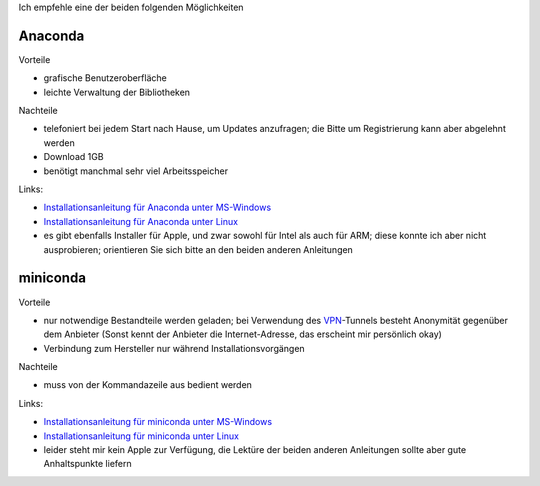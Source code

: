 .. title: Installation
.. slug: installation
.. date: 2022-09-06 14:17:31 UTC+02:00
.. tags: 
.. category: 
.. link: 
.. description: 
.. type: text

Ich empfehle eine der beiden folgenden Möglichkeiten

Anaconda
========

Vorteile

* grafische Benutzeroberfläche
* leichte Verwaltung der Bibliotheken

Nachteile

* telefoniert bei jedem Start nach Hause, um Updates anzufragen; die Bitte um Registrierung kann aber abgelehnt werden
* Download 1GB
* benötigt manchmal sehr viel Arbeitsspeicher

Links:

* `Installationsanleitung für Anaconda unter MS-Windows`_
* `Installationsanleitung für Anaconda unter Linux`_
* es gibt ebenfalls Installer für Apple, und zwar sowohl für Intel als auch für ARM; diese konnte ich aber nicht ausprobieren; orientieren Sie sich bitte an den beiden anderen Anleitungen

.. _`Installationsanleitung für Anaconda unter MS-Windows`: http://www.math.uni-duesseldorf.de/~internet/compana22/pages/installationsanleitung-fur-anaconda-unter-ms-windows
.. _`Installationsanleitung für Anaconda unter Linux`: http://www.math.uni-duesseldorf.de/~internet/compana22/pages/installationsanleitung-fur-anaconda-unter-linux

miniconda
==========

Vorteile

* nur notwendige Bestandteile werden geladen; bei Verwendung des VPN_-Tunnels besteht Anonymität gegenüber dem Anbieter (Sonst kennt der Anbieter die Internet-Adresse, das erscheint mir persönlich okay)
* Verbindung zum Hersteller nur während Installationsvorgängen

Nachteile

* muss von der Kommandazeile aus bedient werden

Links:

* `Installationsanleitung für miniconda unter MS-Windows`_
* `Installationsanleitung für miniconda unter Linux`_
* leider steht mir kein Apple zur Verfügung, die Lektüre der beiden anderen Anleitungen sollte aber gute Anhaltspunkte liefern

.. _`Installationsanleitung für miniconda unter MS-Windows`: http://www.math.uni-duesseldorf.de/~internet/compana22/pages/installationsanleitung-fur-miniconda-unter-ms-windows
.. _`Installationsanleitung für miniconda unter Linux`: http://www.math.uni-duesseldorf.de/~internet/compana22/pages/installationsanleitung-fur-miniconda-unter-linux
.. _VPN: https://www.zim.hhu.de/servicekatalog/netze/vpn


